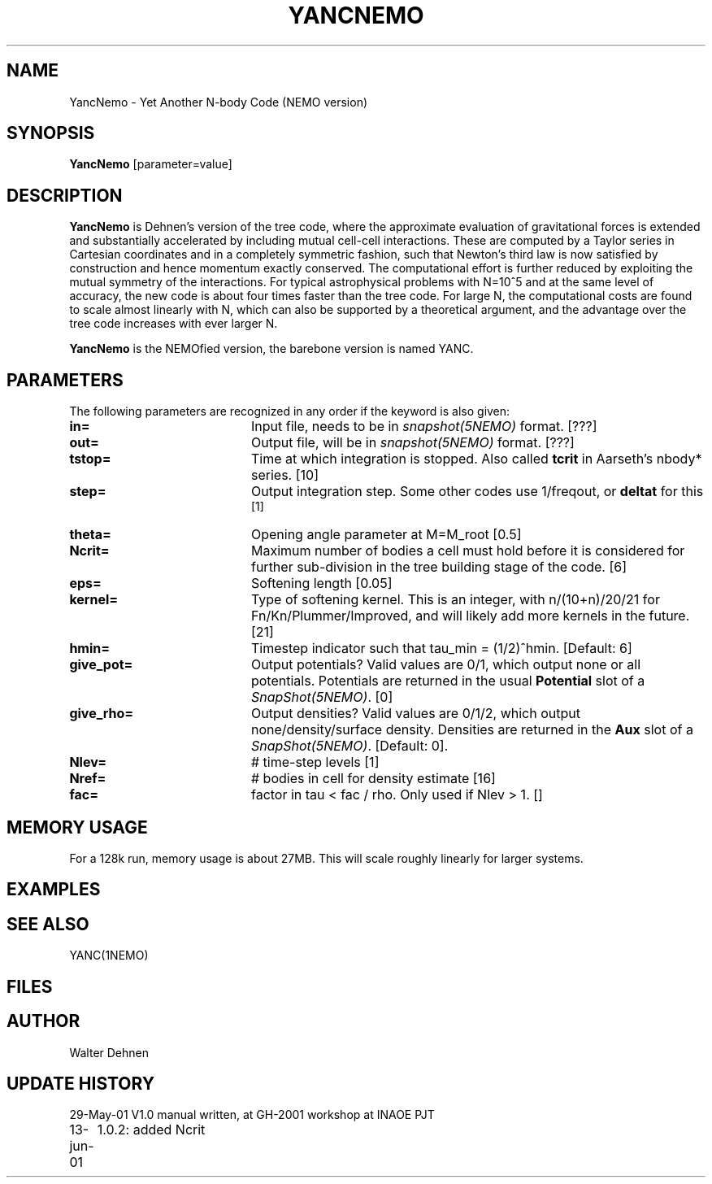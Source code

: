 .TH YANCNEMO 1NEMO "29 May 2001"
.SH NAME
YancNemo \- Yet Another N-body Code (NEMO version)
.SH SYNOPSIS
\fBYancNemo\fP [parameter=value]
.SH DESCRIPTION
\fBYancNemo\fP is Dehnen's version of the 
tree code, where the approximate evaluation of gravitational forces is
extended and substantially accelerated by including mutual cell-cell
interactions. These are computed by a Taylor series in Cartesian coordinates
and in a completely symmetric fashion, such that Newton's third law is now
satisfied by construction and hence momentum exactly conserved. The
computational effort is further reduced by exploiting the mutual symmetry of
the interactions. For typical astrophysical problems with N=10^5 and at the
same level of accuracy, the new code is about four times faster than the tree
code. For large N, the computational costs are found to scale almost linearly
with N, which can also be supported by a theoretical argument, and the
advantage over the tree code increases with ever larger N.
.PP
\fBYancNemo\fP is the NEMOfied version, the barebone version is named YANC.
.SH PARAMETERS
The following parameters are recognized in any order if the keyword
is also given:
.TP 20
\fBin=\fP
Input file, needs to be in \fIsnapshot(5NEMO)\fP format. [???]
.TP
\fBout=\fP
Output file, will be in \fIsnapshot(5NEMO)\fP format. [???]     
.TP
\fBtstop=\fP
Time at which integration is stopped. Also called \fBtcrit\fP in
Aarseth's nbody* series. [10]     
.TP
\fBstep=\fP
Output integration step. Some other codes use 1/freqout, or \fBdeltat\fP for this
 [1]    
.TP
\fBtheta=\fP
Opening angle parameter at M=M_root [0.5]   
.TP
\fBNcrit=\fP
Maximum number of bodies a cell must
hold before it is considered for further sub-division in the tree building
stage of the code. [6]
.TP
\fBeps=\fP
Softening length [0.05]     
.TP
\fBkernel=\fP
Type of softening kernel. This is an integer, with n/(10+n)/20/21
for Fn/Kn/Plummer/Improved, and will likely add more kernels in the
future. [21]
.TP
\fBhmin=\fP
Timestep indicator such that tau_min = (1/2)^hmin. [Default: 6] 
.TP
\fBgive_pot=\fP
Output potentials? Valid values are 0/1, which output none or all
potentials. 
Potentials are returned in the usual \fBPotential\fP slot of a \fISnapShot(5NEMO)\fP.
[0]    
.TP
\fBgive_rho=\fP
Output densities? Valid values are 0/1/2, which output none/density/surface density.
Densities are returned in the \fBAux\fP slot of a \fISnapShot(5NEMO)\fP.
[Default: 0].
.TP
\fBNlev=\fP
# time-step levels [1]    
.TP
\fBNref=\fP
# bodies in cell for density estimate [16]
.TP
\fBfac=\fP
factor in tau < fac / rho. Only used if Nlev > 1. []
.SH MEMORY USAGE
For a 128k run, memory usage is about 27MB. This will scale roughly
linearly for larger systems.
.SH EXAMPLES
.SH SEE ALSO
YANC(1NEMO)
.SH FILES
.SH AUTHOR
Walter Dehnen
.SH UPDATE HISTORY
.nf
.ta +1.0i +4.0i
29-May-01	V1.0 manual written, at GH-2001 workshop at INAOE 	PJT
13-jun-01	1.0.2: added Ncrit
.fi

